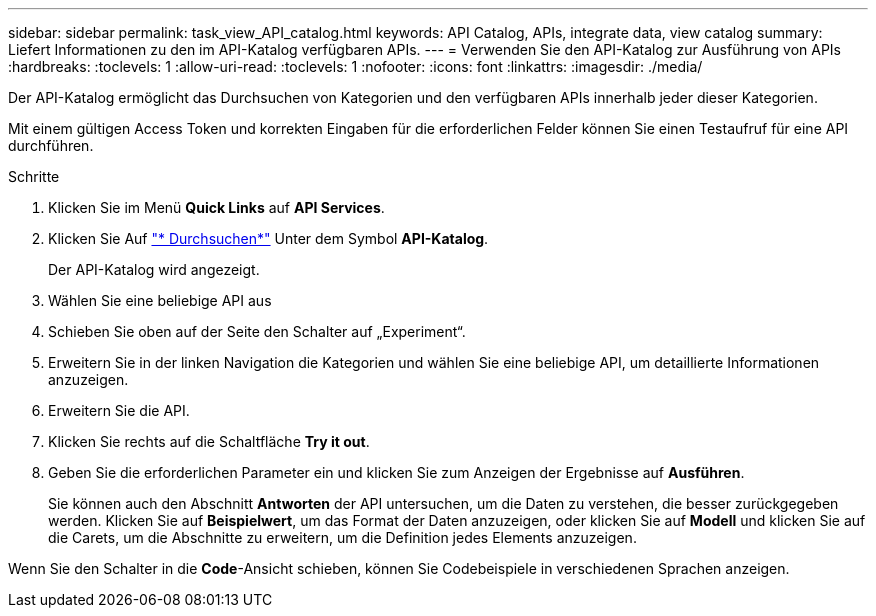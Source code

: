---
sidebar: sidebar 
permalink: task_view_API_catalog.html 
keywords: API Catalog, APIs, integrate data, view catalog 
summary: Liefert Informationen zu den im API-Katalog verfügbaren APIs. 
---
= Verwenden Sie den API-Katalog zur Ausführung von APIs
:hardbreaks:
:toclevels: 1
:allow-uri-read: 
:toclevels: 1
:nofooter: 
:icons: font
:linkattrs: 
:imagesdir: ./media/


[role="lead"]
Der API-Katalog ermöglicht das Durchsuchen von Kategorien und den verfügbaren APIs innerhalb jeder dieser Kategorien.

Mit einem gültigen Access Token und korrekten Eingaben für die erforderlichen Felder können Sie einen Testaufruf für eine API durchführen.

.Schritte
. Klicken Sie im Menü *Quick Links* auf *API Services*.
. Klicken Sie Auf link:https://activeiq.netapp.com/catalog/internal/api-reference/introduction["* Durchsuchen*"^] Unter dem Symbol *API-Katalog*.
+
Der API-Katalog wird angezeigt.

. Wählen Sie eine beliebige API aus
. Schieben Sie oben auf der Seite den Schalter auf „Experiment“.
. Erweitern Sie in der linken Navigation die Kategorien und wählen Sie eine beliebige API, um detaillierte Informationen anzuzeigen.
. Erweitern Sie die API.
. Klicken Sie rechts auf die Schaltfläche *Try it out*.
. Geben Sie die erforderlichen Parameter ein und klicken Sie zum Anzeigen der Ergebnisse auf *Ausführen*.
+
Sie können auch den Abschnitt *Antworten* der API untersuchen, um die Daten zu verstehen, die besser zurückgegeben werden. Klicken Sie auf *Beispielwert*, um das Format der Daten anzuzeigen, oder klicken Sie auf *Modell* und klicken Sie auf die Carets, um die Abschnitte zu erweitern, um die Definition jedes Elements anzuzeigen.



Wenn Sie den Schalter in die *Code*-Ansicht schieben, können Sie Codebeispiele in verschiedenen Sprachen anzeigen.

